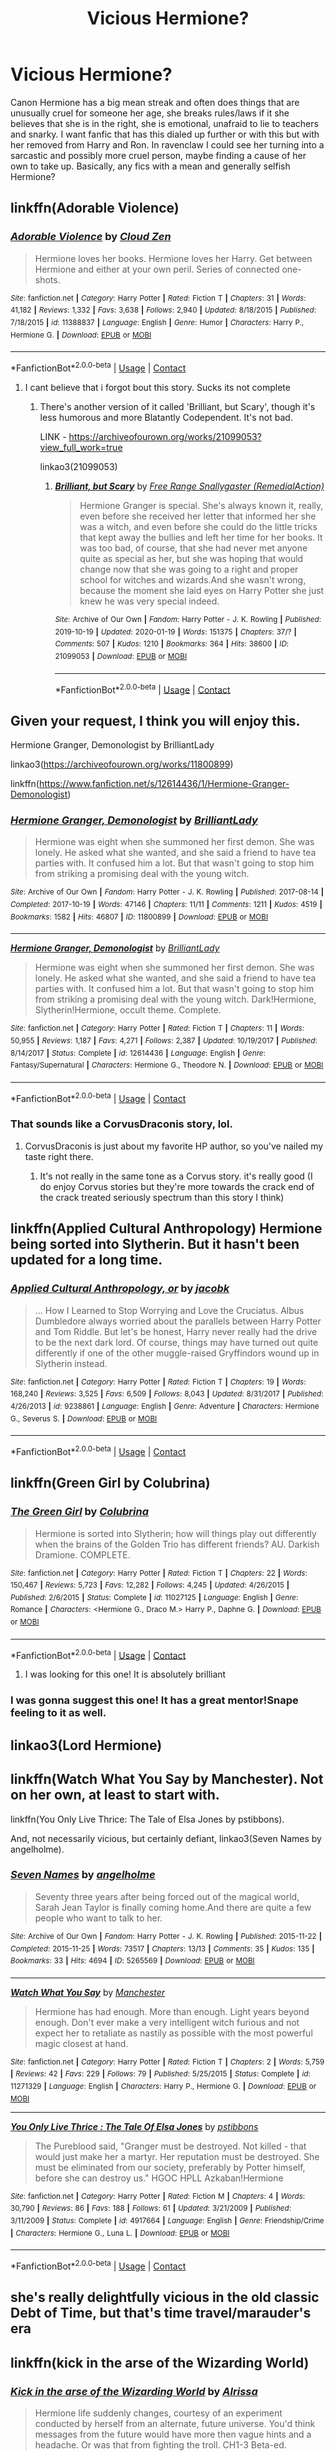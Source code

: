 #+TITLE: Vicious Hermione?

* Vicious Hermione?
:PROPERTIES:
:Author: frissonaddict
:Score: 73
:DateUnix: 1602082368.0
:DateShort: 2020-Oct-07
:FlairText: Request
:END:
Canon Hermione has a big mean streak and often does things that are unusually cruel for someone her age, she breaks rules/laws if it she believes that she is in the right, she is emotional, unafraid to lie to teachers and snarky. I want fanfic that has this dialed up further or with this but with her removed from Harry and Ron. In ravenclaw I could see her turning into a sarcastic and possibly more cruel person, maybe finding a cause of her own to take up. Basically, any fics with a mean and generally selfish Hermione?


** linkffn(Adorable Violence)
:PROPERTIES:
:Author: WhosThisGeek
:Score: 20
:DateUnix: 1602084094.0
:DateShort: 2020-Oct-07
:END:

*** [[https://www.fanfiction.net/s/11388837/1/][*/Adorable Violence/*]] by [[https://www.fanfiction.net/u/894440/Cloud-Zen][/Cloud Zen/]]

#+begin_quote
  Hermione loves her books. Hermione loves her Harry. Get between Hermione and either at your own peril. Series of connected one-shots.
#+end_quote

^{/Site/:} ^{fanfiction.net} ^{*|*} ^{/Category/:} ^{Harry} ^{Potter} ^{*|*} ^{/Rated/:} ^{Fiction} ^{T} ^{*|*} ^{/Chapters/:} ^{31} ^{*|*} ^{/Words/:} ^{41,182} ^{*|*} ^{/Reviews/:} ^{1,332} ^{*|*} ^{/Favs/:} ^{3,638} ^{*|*} ^{/Follows/:} ^{2,940} ^{*|*} ^{/Updated/:} ^{8/18/2015} ^{*|*} ^{/Published/:} ^{7/18/2015} ^{*|*} ^{/id/:} ^{11388837} ^{*|*} ^{/Language/:} ^{English} ^{*|*} ^{/Genre/:} ^{Humor} ^{*|*} ^{/Characters/:} ^{Harry} ^{P.,} ^{Hermione} ^{G.} ^{*|*} ^{/Download/:} ^{[[http://www.ff2ebook.com/old/ffn-bot/index.php?id=11388837&source=ff&filetype=epub][EPUB]]} ^{or} ^{[[http://www.ff2ebook.com/old/ffn-bot/index.php?id=11388837&source=ff&filetype=mobi][MOBI]]}

--------------

*FanfictionBot*^{2.0.0-beta} | [[https://github.com/FanfictionBot/reddit-ffn-bot/wiki/Usage][Usage]] | [[https://www.reddit.com/message/compose?to=tusing][Contact]]
:PROPERTIES:
:Author: FanfictionBot
:Score: 6
:DateUnix: 1602084118.0
:DateShort: 2020-Oct-07
:END:

**** I cant believe that i forgot bout this story. Sucks its not complete
:PROPERTIES:
:Author: GaDawg0286
:Score: 3
:DateUnix: 1602105938.0
:DateShort: 2020-Oct-08
:END:

***** There's another version of it called 'Brilliant, but Scary', though it's less humorous and more Blatantly Codependent. It's not bad.

LINK - [[https://archiveofourown.org/works/21099053?view_full_work=true]]

linkao3(21099053)
:PROPERTIES:
:Author: Avalon1632
:Score: 9
:DateUnix: 1602106456.0
:DateShort: 2020-Oct-08
:END:

****** [[https://archiveofourown.org/works/21099053][*/Brilliant, but Scary/*]] by [[https://www.archiveofourown.org/users/RemedialAction/pseuds/Free%20Range%20Snallygaster][/Free Range Snallygaster (RemedialAction)/]]

#+begin_quote
  Hermione Granger is special. She's always known it, really, even before she received her letter that informed her she was a witch, and even before she could do the little tricks that kept away the bullies and left her time for her books. It was too bad, of course, that she had never met anyone quite as special as her, but she was hoping that would change now that she was going to a right and proper school for witches and wizards.And she wasn't wrong, because the moment she laid eyes on Harry Potter she just knew he was very special indeed.
#+end_quote

^{/Site/:} ^{Archive} ^{of} ^{Our} ^{Own} ^{*|*} ^{/Fandom/:} ^{Harry} ^{Potter} ^{-} ^{J.} ^{K.} ^{Rowling} ^{*|*} ^{/Published/:} ^{2019-10-19} ^{*|*} ^{/Updated/:} ^{2020-01-19} ^{*|*} ^{/Words/:} ^{151375} ^{*|*} ^{/Chapters/:} ^{37/?} ^{*|*} ^{/Comments/:} ^{507} ^{*|*} ^{/Kudos/:} ^{1210} ^{*|*} ^{/Bookmarks/:} ^{364} ^{*|*} ^{/Hits/:} ^{38600} ^{*|*} ^{/ID/:} ^{21099053} ^{*|*} ^{/Download/:} ^{[[https://archiveofourown.org/downloads/21099053/Brilliant%20but%20Scary.epub?updated_at=1580411164][EPUB]]} ^{or} ^{[[https://archiveofourown.org/downloads/21099053/Brilliant%20but%20Scary.mobi?updated_at=1580411164][MOBI]]}

--------------

*FanfictionBot*^{2.0.0-beta} | [[https://github.com/FanfictionBot/reddit-ffn-bot/wiki/Usage][Usage]] | [[https://www.reddit.com/message/compose?to=tusing][Contact]]
:PROPERTIES:
:Author: FanfictionBot
:Score: 3
:DateUnix: 1602106473.0
:DateShort: 2020-Oct-08
:END:


** Given your request, I think you will enjoy this.

Hermione Granger, Demonologist by BrilliantLady

linkao3([[https://archiveofourown.org/works/11800899]])

linkffn([[https://www.fanfiction.net/s/12614436/1/Hermione-Granger-Demonologist]])
:PROPERTIES:
:Author: bazjack
:Score: 20
:DateUnix: 1602099615.0
:DateShort: 2020-Oct-07
:END:

*** [[https://archiveofourown.org/works/11800899][*/Hermione Granger, Demonologist/*]] by [[https://www.archiveofourown.org/users/BrilliantLady/pseuds/BrilliantLady][/BrilliantLady/]]

#+begin_quote
  Hermione was eight when she summoned her first demon. She was lonely. He asked what she wanted, and she said a friend to have tea parties with. It confused him a lot. But that wasn't going to stop him from striking a promising deal with the young witch.
#+end_quote

^{/Site/:} ^{Archive} ^{of} ^{Our} ^{Own} ^{*|*} ^{/Fandom/:} ^{Harry} ^{Potter} ^{-} ^{J.} ^{K.} ^{Rowling} ^{*|*} ^{/Published/:} ^{2017-08-14} ^{*|*} ^{/Completed/:} ^{2017-10-19} ^{*|*} ^{/Words/:} ^{47146} ^{*|*} ^{/Chapters/:} ^{11/11} ^{*|*} ^{/Comments/:} ^{1211} ^{*|*} ^{/Kudos/:} ^{4519} ^{*|*} ^{/Bookmarks/:} ^{1582} ^{*|*} ^{/Hits/:} ^{46807} ^{*|*} ^{/ID/:} ^{11800899} ^{*|*} ^{/Download/:} ^{[[https://archiveofourown.org/downloads/11800899/Hermione%20Granger.epub?updated_at=1600135590][EPUB]]} ^{or} ^{[[https://archiveofourown.org/downloads/11800899/Hermione%20Granger.mobi?updated_at=1600135590][MOBI]]}

--------------

[[https://www.fanfiction.net/s/12614436/1/][*/Hermione Granger, Demonologist/*]] by [[https://www.fanfiction.net/u/6872861/BrilliantLady][/BrilliantLady/]]

#+begin_quote
  Hermione was eight when she summoned her first demon. She was lonely. He asked what she wanted, and she said a friend to have tea parties with. It confused him a lot. But that wasn't going to stop him from striking a promising deal with the young witch. Dark!Hermione, Slytherin!Hermione, occult theme. Complete.
#+end_quote

^{/Site/:} ^{fanfiction.net} ^{*|*} ^{/Category/:} ^{Harry} ^{Potter} ^{*|*} ^{/Rated/:} ^{Fiction} ^{T} ^{*|*} ^{/Chapters/:} ^{11} ^{*|*} ^{/Words/:} ^{50,955} ^{*|*} ^{/Reviews/:} ^{1,187} ^{*|*} ^{/Favs/:} ^{4,271} ^{*|*} ^{/Follows/:} ^{2,387} ^{*|*} ^{/Updated/:} ^{10/19/2017} ^{*|*} ^{/Published/:} ^{8/14/2017} ^{*|*} ^{/Status/:} ^{Complete} ^{*|*} ^{/id/:} ^{12614436} ^{*|*} ^{/Language/:} ^{English} ^{*|*} ^{/Genre/:} ^{Fantasy/Supernatural} ^{*|*} ^{/Characters/:} ^{Hermione} ^{G.,} ^{Theodore} ^{N.} ^{*|*} ^{/Download/:} ^{[[http://www.ff2ebook.com/old/ffn-bot/index.php?id=12614436&source=ff&filetype=epub][EPUB]]} ^{or} ^{[[http://www.ff2ebook.com/old/ffn-bot/index.php?id=12614436&source=ff&filetype=mobi][MOBI]]}

--------------

*FanfictionBot*^{2.0.0-beta} | [[https://github.com/FanfictionBot/reddit-ffn-bot/wiki/Usage][Usage]] | [[https://www.reddit.com/message/compose?to=tusing][Contact]]
:PROPERTIES:
:Author: FanfictionBot
:Score: 5
:DateUnix: 1602099641.0
:DateShort: 2020-Oct-07
:END:


*** That sounds like a CorvusDraconis story, lol.
:PROPERTIES:
:Author: CritterTeacher
:Score: 1
:DateUnix: 1602127769.0
:DateShort: 2020-Oct-08
:END:

**** CorvusDraconis is just about my favorite HP author, so you've nailed my taste right there.
:PROPERTIES:
:Author: bazjack
:Score: 2
:DateUnix: 1602131921.0
:DateShort: 2020-Oct-08
:END:

***** It's not really in the same tone as a Corvus story. it's really good (I do enjoy Corvus stories but they're more towards the crack end of the crack treated seriously spectrum than this story I think)
:PROPERTIES:
:Author: karigan_g
:Score: 2
:DateUnix: 1602151521.0
:DateShort: 2020-Oct-08
:END:


** linkffn(Applied Cultural Anthropology) Hermione being sorted into Slytherin. But it hasn't been updated for a long time.
:PROPERTIES:
:Author: Chihayaburu8
:Score: 3
:DateUnix: 1602135005.0
:DateShort: 2020-Oct-08
:END:

*** [[https://www.fanfiction.net/s/9238861/1/][*/Applied Cultural Anthropology, or/*]] by [[https://www.fanfiction.net/u/2675402/jacobk][/jacobk/]]

#+begin_quote
  ... How I Learned to Stop Worrying and Love the Cruciatus. Albus Dumbledore always worried about the parallels between Harry Potter and Tom Riddle. But let's be honest, Harry never really had the drive to be the next dark lord. Of course, things may have turned out quite differently if one of the other muggle-raised Gryffindors wound up in Slytherin instead.
#+end_quote

^{/Site/:} ^{fanfiction.net} ^{*|*} ^{/Category/:} ^{Harry} ^{Potter} ^{*|*} ^{/Rated/:} ^{Fiction} ^{T} ^{*|*} ^{/Chapters/:} ^{19} ^{*|*} ^{/Words/:} ^{168,240} ^{*|*} ^{/Reviews/:} ^{3,525} ^{*|*} ^{/Favs/:} ^{6,509} ^{*|*} ^{/Follows/:} ^{8,043} ^{*|*} ^{/Updated/:} ^{8/31/2017} ^{*|*} ^{/Published/:} ^{4/26/2013} ^{*|*} ^{/id/:} ^{9238861} ^{*|*} ^{/Language/:} ^{English} ^{*|*} ^{/Genre/:} ^{Adventure} ^{*|*} ^{/Characters/:} ^{Hermione} ^{G.,} ^{Severus} ^{S.} ^{*|*} ^{/Download/:} ^{[[http://www.ff2ebook.com/old/ffn-bot/index.php?id=9238861&source=ff&filetype=epub][EPUB]]} ^{or} ^{[[http://www.ff2ebook.com/old/ffn-bot/index.php?id=9238861&source=ff&filetype=mobi][MOBI]]}

--------------

*FanfictionBot*^{2.0.0-beta} | [[https://github.com/FanfictionBot/reddit-ffn-bot/wiki/Usage][Usage]] | [[https://www.reddit.com/message/compose?to=tusing][Contact]]
:PROPERTIES:
:Author: FanfictionBot
:Score: 1
:DateUnix: 1602135027.0
:DateShort: 2020-Oct-08
:END:


** linkffn(Green Girl by Colubrina)
:PROPERTIES:
:Author: Termsndconditions
:Score: 7
:DateUnix: 1602090740.0
:DateShort: 2020-Oct-07
:END:

*** [[https://www.fanfiction.net/s/11027125/1/][*/The Green Girl/*]] by [[https://www.fanfiction.net/u/4314892/Colubrina][/Colubrina/]]

#+begin_quote
  Hermione is sorted into Slytherin; how will things play out differently when the brains of the Golden Trio has different friends? AU. Darkish Dramione. COMPLETE.
#+end_quote

^{/Site/:} ^{fanfiction.net} ^{*|*} ^{/Category/:} ^{Harry} ^{Potter} ^{*|*} ^{/Rated/:} ^{Fiction} ^{T} ^{*|*} ^{/Chapters/:} ^{22} ^{*|*} ^{/Words/:} ^{150,467} ^{*|*} ^{/Reviews/:} ^{5,723} ^{*|*} ^{/Favs/:} ^{12,282} ^{*|*} ^{/Follows/:} ^{4,245} ^{*|*} ^{/Updated/:} ^{4/26/2015} ^{*|*} ^{/Published/:} ^{2/6/2015} ^{*|*} ^{/Status/:} ^{Complete} ^{*|*} ^{/id/:} ^{11027125} ^{*|*} ^{/Language/:} ^{English} ^{*|*} ^{/Genre/:} ^{Romance} ^{*|*} ^{/Characters/:} ^{<Hermione} ^{G.,} ^{Draco} ^{M.>} ^{Harry} ^{P.,} ^{Daphne} ^{G.} ^{*|*} ^{/Download/:} ^{[[http://www.ff2ebook.com/old/ffn-bot/index.php?id=11027125&source=ff&filetype=epub][EPUB]]} ^{or} ^{[[http://www.ff2ebook.com/old/ffn-bot/index.php?id=11027125&source=ff&filetype=mobi][MOBI]]}

--------------

*FanfictionBot*^{2.0.0-beta} | [[https://github.com/FanfictionBot/reddit-ffn-bot/wiki/Usage][Usage]] | [[https://www.reddit.com/message/compose?to=tusing][Contact]]
:PROPERTIES:
:Author: FanfictionBot
:Score: 6
:DateUnix: 1602090762.0
:DateShort: 2020-Oct-07
:END:

**** I was looking for this one! It is absolutely brilliant
:PROPERTIES:
:Author: vengefulmanatee
:Score: 1
:DateUnix: 1602116635.0
:DateShort: 2020-Oct-08
:END:


*** I was gonna suggest this one! It has a great mentor!Snape feeling to it as well.
:PROPERTIES:
:Author: AbblesAJ
:Score: 2
:DateUnix: 1602118434.0
:DateShort: 2020-Oct-08
:END:


** linkao3(Lord Hermione)
:PROPERTIES:
:Author: ComfortPatience
:Score: 2
:DateUnix: 1602113504.0
:DateShort: 2020-Oct-08
:END:


** linkffn(Watch What You Say by Manchester). Not on her own, at least to start with.

linkffn(You Only Live Thrice: The Tale of Elsa Jones by pstibbons).

And, not necessarily vicious, but certainly defiant, linkao3(Seven Names by angelholme).
:PROPERTIES:
:Author: steve_wheeler
:Score: 2
:DateUnix: 1602137783.0
:DateShort: 2020-Oct-08
:END:

*** [[https://archiveofourown.org/works/5265569][*/Seven Names/*]] by [[https://www.archiveofourown.org/users/angelholme/pseuds/angelholme][/angelholme/]]

#+begin_quote
  Seventy three years after being forced out of the magical world, Sarah Jean Taylor is finally coming home.And there are quite a few people who want to talk to her.
#+end_quote

^{/Site/:} ^{Archive} ^{of} ^{Our} ^{Own} ^{*|*} ^{/Fandom/:} ^{Harry} ^{Potter} ^{-} ^{J.} ^{K.} ^{Rowling} ^{*|*} ^{/Published/:} ^{2015-11-22} ^{*|*} ^{/Completed/:} ^{2015-11-25} ^{*|*} ^{/Words/:} ^{73517} ^{*|*} ^{/Chapters/:} ^{13/13} ^{*|*} ^{/Comments/:} ^{35} ^{*|*} ^{/Kudos/:} ^{135} ^{*|*} ^{/Bookmarks/:} ^{33} ^{*|*} ^{/Hits/:} ^{4694} ^{*|*} ^{/ID/:} ^{5265569} ^{*|*} ^{/Download/:} ^{[[https://archiveofourown.org/downloads/5265569/Seven%20Names.epub?updated_at=1480944771][EPUB]]} ^{or} ^{[[https://archiveofourown.org/downloads/5265569/Seven%20Names.mobi?updated_at=1480944771][MOBI]]}

--------------

[[https://www.fanfiction.net/s/11271329/1/][*/Watch What You Say/*]] by [[https://www.fanfiction.net/u/163488/Manchester][/Manchester/]]

#+begin_quote
  Hermione has had enough. More than enough. Light years beyond enough. Don't ever make a very intelligent witch furious and not expect her to retaliate as nastily as possible with the most powerful magic closest at hand.
#+end_quote

^{/Site/:} ^{fanfiction.net} ^{*|*} ^{/Category/:} ^{Harry} ^{Potter} ^{*|*} ^{/Rated/:} ^{Fiction} ^{T} ^{*|*} ^{/Chapters/:} ^{2} ^{*|*} ^{/Words/:} ^{5,759} ^{*|*} ^{/Reviews/:} ^{42} ^{*|*} ^{/Favs/:} ^{229} ^{*|*} ^{/Follows/:} ^{79} ^{*|*} ^{/Published/:} ^{5/25/2015} ^{*|*} ^{/Status/:} ^{Complete} ^{*|*} ^{/id/:} ^{11271329} ^{*|*} ^{/Language/:} ^{English} ^{*|*} ^{/Characters/:} ^{Harry} ^{P.,} ^{Hermione} ^{G.} ^{*|*} ^{/Download/:} ^{[[http://www.ff2ebook.com/old/ffn-bot/index.php?id=11271329&source=ff&filetype=epub][EPUB]]} ^{or} ^{[[http://www.ff2ebook.com/old/ffn-bot/index.php?id=11271329&source=ff&filetype=mobi][MOBI]]}

--------------

[[https://www.fanfiction.net/s/4917664/1/][*/You Only Live Thrice : The Tale Of Elsa Jones/*]] by [[https://www.fanfiction.net/u/919491/pstibbons][/pstibbons/]]

#+begin_quote
  The Pureblood said, "Granger must be destroyed. Not killed - that would just make her a martyr. Her reputation must be destroyed. She must be eliminated from our society, preferably by Potter himself, before she can destroy us." HGOC HPLL Azkaban!Hermione
#+end_quote

^{/Site/:} ^{fanfiction.net} ^{*|*} ^{/Category/:} ^{Harry} ^{Potter} ^{*|*} ^{/Rated/:} ^{Fiction} ^{M} ^{*|*} ^{/Chapters/:} ^{4} ^{*|*} ^{/Words/:} ^{30,790} ^{*|*} ^{/Reviews/:} ^{86} ^{*|*} ^{/Favs/:} ^{188} ^{*|*} ^{/Follows/:} ^{61} ^{*|*} ^{/Updated/:} ^{3/21/2009} ^{*|*} ^{/Published/:} ^{3/11/2009} ^{*|*} ^{/Status/:} ^{Complete} ^{*|*} ^{/id/:} ^{4917664} ^{*|*} ^{/Language/:} ^{English} ^{*|*} ^{/Genre/:} ^{Friendship/Crime} ^{*|*} ^{/Characters/:} ^{Hermione} ^{G.,} ^{Luna} ^{L.} ^{*|*} ^{/Download/:} ^{[[http://www.ff2ebook.com/old/ffn-bot/index.php?id=4917664&source=ff&filetype=epub][EPUB]]} ^{or} ^{[[http://www.ff2ebook.com/old/ffn-bot/index.php?id=4917664&source=ff&filetype=mobi][MOBI]]}

--------------

*FanfictionBot*^{2.0.0-beta} | [[https://github.com/FanfictionBot/reddit-ffn-bot/wiki/Usage][Usage]] | [[https://www.reddit.com/message/compose?to=tusing][Contact]]
:PROPERTIES:
:Author: FanfictionBot
:Score: 1
:DateUnix: 1602137827.0
:DateShort: 2020-Oct-08
:END:


** she's really delightfully vicious in the old classic Debt of Time, but that's time travel/marauder's era
:PROPERTIES:
:Author: karigan_g
:Score: 2
:DateUnix: 1602151590.0
:DateShort: 2020-Oct-08
:END:


** linkffn(kick in the arse of the Wizarding World)
:PROPERTIES:
:Author: Termsndconditions
:Score: 2
:DateUnix: 1602162647.0
:DateShort: 2020-Oct-08
:END:

*** [[https://www.fanfiction.net/s/5724097/1/][*/Kick in the arse of the Wizarding World/*]] by [[https://www.fanfiction.net/u/685370/Alrissa][/Alrissa/]]

#+begin_quote
  Hermione life suddenly changes, courtesy of an experiment conducted by herself from an alternate, future universe. You'd think messages from the future would have more then vague hints and a headache. Or was that from fighting the troll. CH1-3 Beta-ed.
#+end_quote

^{/Site/:} ^{fanfiction.net} ^{*|*} ^{/Category/:} ^{Harry} ^{Potter} ^{*|*} ^{/Rated/:} ^{Fiction} ^{T} ^{*|*} ^{/Chapters/:} ^{16} ^{*|*} ^{/Words/:} ^{62,575} ^{*|*} ^{/Reviews/:} ^{412} ^{*|*} ^{/Favs/:} ^{967} ^{*|*} ^{/Follows/:} ^{789} ^{*|*} ^{/Updated/:} ^{6/23/2011} ^{*|*} ^{/Published/:} ^{2/6/2010} ^{*|*} ^{/id/:} ^{5724097} ^{*|*} ^{/Language/:} ^{English} ^{*|*} ^{/Genre/:} ^{Adventure/Sci-Fi} ^{*|*} ^{/Characters/:} ^{Hermione} ^{G.} ^{*|*} ^{/Download/:} ^{[[http://www.ff2ebook.com/old/ffn-bot/index.php?id=5724097&source=ff&filetype=epub][EPUB]]} ^{or} ^{[[http://www.ff2ebook.com/old/ffn-bot/index.php?id=5724097&source=ff&filetype=mobi][MOBI]]}

--------------

*FanfictionBot*^{2.0.0-beta} | [[https://github.com/FanfictionBot/reddit-ffn-bot/wiki/Usage][Usage]] | [[https://www.reddit.com/message/compose?to=tusing][Contact]]
:PROPERTIES:
:Author: FanfictionBot
:Score: 1
:DateUnix: 1602162671.0
:DateShort: 2020-Oct-08
:END:


** Linkffn(Harry Potter and the Lady Thief)

People accuse Hermione of stealing things. So she learns how to steal things in revenge.
:PROPERTIES:
:Author: 15_Redstones
:Score: 5
:DateUnix: 1602097882.0
:DateShort: 2020-Oct-07
:END:

*** [[https://www.fanfiction.net/s/12592097/1/][*/Harry Potter and the Lady Thief/*]] by [[https://www.fanfiction.net/u/2548648/Starfox5][/Starfox5/]]

#+begin_quote
  AU. Framed as a thief and expelled from Hogwarts in her second year, her family ruined by debts, many thought they had seen the last of her. But someone saw her potential, as well as a chance for redemption - and Hermione Granger was all too willing to become a lady thief if it meant she could get her revenge.
#+end_quote

^{/Site/:} ^{fanfiction.net} ^{*|*} ^{/Category/:} ^{Harry} ^{Potter} ^{*|*} ^{/Rated/:} ^{Fiction} ^{T} ^{*|*} ^{/Chapters/:} ^{67} ^{*|*} ^{/Words/:} ^{625,619} ^{*|*} ^{/Reviews/:} ^{1,288} ^{*|*} ^{/Favs/:} ^{1,433} ^{*|*} ^{/Follows/:} ^{1,510} ^{*|*} ^{/Updated/:} ^{11/3/2018} ^{*|*} ^{/Published/:} ^{7/29/2017} ^{*|*} ^{/Status/:} ^{Complete} ^{*|*} ^{/id/:} ^{12592097} ^{*|*} ^{/Language/:} ^{English} ^{*|*} ^{/Genre/:} ^{Adventure} ^{*|*} ^{/Characters/:} ^{<Harry} ^{P.,} ^{Hermione} ^{G.>} ^{Sirius} ^{B.,} ^{Mundungus} ^{F.} ^{*|*} ^{/Download/:} ^{[[http://www.ff2ebook.com/old/ffn-bot/index.php?id=12592097&source=ff&filetype=epub][EPUB]]} ^{or} ^{[[http://www.ff2ebook.com/old/ffn-bot/index.php?id=12592097&source=ff&filetype=mobi][MOBI]]}

--------------

*FanfictionBot*^{2.0.0-beta} | [[https://github.com/FanfictionBot/reddit-ffn-bot/wiki/Usage][Usage]] | [[https://www.reddit.com/message/compose?to=tusing][Contact]]
:PROPERTIES:
:Author: FanfictionBot
:Score: 1
:DateUnix: 1602097900.0
:DateShort: 2020-Oct-07
:END:


** linkao3(Golden Bullets)
:PROPERTIES:
:Author: megaSalamenceXX
:Score: 3
:DateUnix: 1602098008.0
:DateShort: 2020-Oct-07
:END:

*** [[https://archiveofourown.org/works/18935341][*/Golden Bullets/*]] by [[https://www.archiveofourown.org/users/CescaLR/pseuds/CescaLR][/CescaLR/]]

#+begin_quote
  Actions have consequences.
#+end_quote

^{/Site/:} ^{Archive} ^{of} ^{Our} ^{Own} ^{*|*} ^{/Fandom/:} ^{Harry} ^{Potter} ^{-} ^{J.} ^{K.} ^{Rowling} ^{*|*} ^{/Published/:} ^{2019-06-04} ^{*|*} ^{/Updated/:} ^{2020-01-19} ^{*|*} ^{/Words/:} ^{38249} ^{*|*} ^{/Chapters/:} ^{12/?} ^{*|*} ^{/Comments/:} ^{329} ^{*|*} ^{/Kudos/:} ^{357} ^{*|*} ^{/Bookmarks/:} ^{103} ^{*|*} ^{/Hits/:} ^{9284} ^{*|*} ^{/ID/:} ^{18935341} ^{*|*} ^{/Download/:} ^{[[https://archiveofourown.org/downloads/18935341/Golden%20Bullets.epub?updated_at=1591534222][EPUB]]} ^{or} ^{[[https://archiveofourown.org/downloads/18935341/Golden%20Bullets.mobi?updated_at=1591534222][MOBI]]}

--------------

*FanfictionBot*^{2.0.0-beta} | [[https://github.com/FanfictionBot/reddit-ffn-bot/wiki/Usage][Usage]] | [[https://www.reddit.com/message/compose?to=tusing][Contact]]
:PROPERTIES:
:Author: FanfictionBot
:Score: 3
:DateUnix: 1602098031.0
:DateShort: 2020-Oct-07
:END:


** Caveat Inimici sounds right up your alley. 10k one-shot, so it's a fast read too

linkao3([[https://archiveofourown.org/works/681510]])
:PROPERTIES:
:Author: runnerconst
:Score: 2
:DateUnix: 1602112462.0
:DateShort: 2020-Oct-08
:END:


** linkffn(The Song of the Trees)
:PROPERTIES:
:Author: arawn1221
:Score: 1
:DateUnix: 1602138396.0
:DateShort: 2020-Oct-08
:END:

*** [[https://www.fanfiction.net/s/2859327/1/][*/The Song of the Trees/*]] by [[https://www.fanfiction.net/u/983391/Tinn-Tam][/Tinn Tam/]]

#+begin_quote
  DH disregarded. Damaged by the war, Harry flees everything that used to be familiar to him and instead roams the night, haunted by unsolvable questions -- what truly killed Voldemort? And what lurks in the Forbidden Forest, where the trees seem alive?
#+end_quote

^{/Site/:} ^{fanfiction.net} ^{*|*} ^{/Category/:} ^{Harry} ^{Potter} ^{*|*} ^{/Rated/:} ^{Fiction} ^{M} ^{*|*} ^{/Chapters/:} ^{24} ^{*|*} ^{/Words/:} ^{225,673} ^{*|*} ^{/Reviews/:} ^{723} ^{*|*} ^{/Favs/:} ^{1,641} ^{*|*} ^{/Follows/:} ^{1,791} ^{*|*} ^{/Updated/:} ^{10/14/2015} ^{*|*} ^{/Published/:} ^{3/24/2006} ^{*|*} ^{/id/:} ^{2859327} ^{*|*} ^{/Language/:} ^{English} ^{*|*} ^{/Genre/:} ^{Mystery/Adventure} ^{*|*} ^{/Characters/:} ^{Harry} ^{P.} ^{*|*} ^{/Download/:} ^{[[http://www.ff2ebook.com/old/ffn-bot/index.php?id=2859327&source=ff&filetype=epub][EPUB]]} ^{or} ^{[[http://www.ff2ebook.com/old/ffn-bot/index.php?id=2859327&source=ff&filetype=mobi][MOBI]]}

--------------

*FanfictionBot*^{2.0.0-beta} | [[https://github.com/FanfictionBot/reddit-ffn-bot/wiki/Usage][Usage]] | [[https://www.reddit.com/message/compose?to=tusing][Contact]]
:PROPERTIES:
:Author: FanfictionBot
:Score: 2
:DateUnix: 1602138422.0
:DateShort: 2020-Oct-08
:END:


*** Apologies for imposing on your time, but it's hard to tell from the summary and character list what Hermione's role in the fic is, and in what way she is vicious. Could you by any chance elaborate?
:PROPERTIES:
:Author: turbinicarpus
:Score: 1
:DateUnix: 1602795248.0
:DateShort: 2020-Oct-16
:END:


** linkao3([[https://archiveofourown.org/works/26442826?view_full_work=true]])
:PROPERTIES:
:Author: Proffesor_Lovegood
:Score: 1
:DateUnix: 1602191071.0
:DateShort: 2020-Oct-09
:END:


** A bit late to the party, but here are a few more that haven't been listed yet:

- linkffn([[https://www.fanfiction.net/s/8885902/1/Remedial-Lessons]])
- linkffn([[https://www.fanfiction.net/s/13051824/1/New-Blood]])
- linkffn([[https://www.fanfiction.net/s/8823447/1/Harry-Potter-and-the-Witch-Queen]])
:PROPERTIES:
:Author: turbinicarpus
:Score: 1
:DateUnix: 1602795453.0
:DateShort: 2020-Oct-16
:END:

*** ffnbot!refresh
:PROPERTIES:
:Author: turbinicarpus
:Score: 1
:DateUnix: 1602843638.0
:DateShort: 2020-Oct-16
:END:


*** [[https://www.fanfiction.net/s/8885902/1/][*/Remedial Lessons/*]] by [[https://www.fanfiction.net/u/3517135/SymphonySamurai][/SymphonySamurai/]]

#+begin_quote
  AU OotP. What if Hermione had taken a more proactive stance against Harry's treatment by Snape and Umbridge? How far is too far to go to protect someone you love? Complete.
#+end_quote

^{/Site/:} ^{fanfiction.net} ^{*|*} ^{/Category/:} ^{Harry} ^{Potter} ^{*|*} ^{/Rated/:} ^{Fiction} ^{M} ^{*|*} ^{/Chapters/:} ^{3} ^{*|*} ^{/Words/:} ^{9,661} ^{*|*} ^{/Reviews/:} ^{204} ^{*|*} ^{/Favs/:} ^{1,402} ^{*|*} ^{/Follows/:} ^{394} ^{*|*} ^{/Updated/:} ^{5/23/2013} ^{*|*} ^{/Published/:} ^{1/7/2013} ^{*|*} ^{/Status/:} ^{Complete} ^{*|*} ^{/id/:} ^{8885902} ^{*|*} ^{/Language/:} ^{English} ^{*|*} ^{/Genre/:} ^{Drama/Romance} ^{*|*} ^{/Characters/:} ^{Harry} ^{P.,} ^{Hermione} ^{G.} ^{*|*} ^{/Download/:} ^{[[http://www.ff2ebook.com/old/ffn-bot/index.php?id=8885902&source=ff&filetype=epub][EPUB]]} ^{or} ^{[[http://www.ff2ebook.com/old/ffn-bot/index.php?id=8885902&source=ff&filetype=mobi][MOBI]]}

--------------

[[https://www.fanfiction.net/s/13051824/1/][*/New Blood/*]] by [[https://www.fanfiction.net/u/494464/artemisgirl][/artemisgirl/]]

#+begin_quote
  Sorted into Slytherin with the whisper of prophecy around her, Hermione refuses to bow down to the blood prejudices that poison the wizarding world. Carving her own path forward, Hermione chooses to make her own destiny, not as a Muggleborn, a halfblood, or as a pureblood... but as a New Blood, and everything the mysterious term means. ((Short chapters, done scene by scene))
#+end_quote

^{/Site/:} ^{fanfiction.net} ^{*|*} ^{/Category/:} ^{Harry} ^{Potter} ^{*|*} ^{/Rated/:} ^{Fiction} ^{T} ^{*|*} ^{/Chapters/:} ^{206} ^{*|*} ^{/Words/:} ^{435,293} ^{*|*} ^{/Reviews/:} ^{21,363} ^{*|*} ^{/Favs/:} ^{4,897} ^{*|*} ^{/Follows/:} ^{6,432} ^{*|*} ^{/Updated/:} ^{10/2} ^{*|*} ^{/Published/:} ^{8/31/2018} ^{*|*} ^{/id/:} ^{13051824} ^{*|*} ^{/Language/:} ^{English} ^{*|*} ^{/Genre/:} ^{Adventure/Romance} ^{*|*} ^{/Characters/:} ^{Harry} ^{P.,} ^{Hermione} ^{G.,} ^{Draco} ^{M.,} ^{Blaise} ^{Z.} ^{*|*} ^{/Download/:} ^{[[http://www.ff2ebook.com/old/ffn-bot/index.php?id=13051824&source=ff&filetype=epub][EPUB]]} ^{or} ^{[[http://www.ff2ebook.com/old/ffn-bot/index.php?id=13051824&source=ff&filetype=mobi][MOBI]]}

--------------

[[https://www.fanfiction.net/s/8823447/1/][*/Harry Potter and the Witch Queen/*]] by [[https://www.fanfiction.net/u/4223774/TimeLoopedPowerGamer][/TimeLoopedPowerGamer/]]

#+begin_quote
  After a long war, Voldemort still remains undefeated and Hermione Granger has fallen to Darkness. But despite having gained great power in exchange for a bargain with the hidden Fae, she is still unable to kill the immortal Dark Lord. As a last resort, she sends Harry back in time twenty years to when he was eleven, using a dark ritual with a terrible sacrifice. Canon compliant AU.
#+end_quote

^{/Site/:} ^{fanfiction.net} ^{*|*} ^{/Category/:} ^{Harry} ^{Potter} ^{*|*} ^{/Rated/:} ^{Fiction} ^{M} ^{*|*} ^{/Chapters/:} ^{17} ^{*|*} ^{/Words/:} ^{193,422} ^{*|*} ^{/Reviews/:} ^{616} ^{*|*} ^{/Favs/:} ^{1,502} ^{*|*} ^{/Follows/:} ^{2,075} ^{*|*} ^{/Updated/:} ^{10/10} ^{*|*} ^{/Published/:} ^{12/23/2012} ^{*|*} ^{/id/:} ^{8823447} ^{*|*} ^{/Language/:} ^{English} ^{*|*} ^{/Genre/:} ^{Adventure/Romance} ^{*|*} ^{/Characters/:} ^{<Harry} ^{P.,} ^{Hermione} ^{G.>} ^{Luna} ^{L.} ^{*|*} ^{/Download/:} ^{[[http://www.ff2ebook.com/old/ffn-bot/index.php?id=8823447&source=ff&filetype=epub][EPUB]]} ^{or} ^{[[http://www.ff2ebook.com/old/ffn-bot/index.php?id=8823447&source=ff&filetype=mobi][MOBI]]}

--------------

*FanfictionBot*^{2.0.0-beta} | [[https://github.com/FanfictionBot/reddit-ffn-bot/wiki/Usage][Usage]] | [[https://www.reddit.com/message/compose?to=tusing][Contact]]
:PROPERTIES:
:Author: FanfictionBot
:Score: 1
:DateUnix: 1602843665.0
:DateShort: 2020-Oct-16
:END:


** linkao3(8132578)
:PROPERTIES:
:Author: lenwinters
:Score: 1
:DateUnix: 1602111881.0
:DateShort: 2020-Oct-08
:END:

*** [[https://archiveofourown.org/works/8132578][*/The Anti-Heroine/*]] by [[https://www.archiveofourown.org/users/cheshire_carroll/pseuds/cheshire_carroll][/cheshire_carroll/]]

#+begin_quote
  Hermione Granger knows she's not a good person. Disillusioned with life at only twelve years old; she is cynical, manipulative, ruthless and, above all else, a survivor. For six years she has lived on the streets of London with only her sharp mind and her sharper knives to keep her alive, but a letter from an owl changes everything for Hermione, and the bond she forms on the Hogwarts Express with a timid boy with broken glasses, skinny wrists and a lightning-shaped scar will change the whole of Wizarding Britain.  Main Pairing: Harry Potter/Hermione Granger/Tom Riddle
#+end_quote

^{/Site/:} ^{Archive} ^{of} ^{Our} ^{Own} ^{*|*} ^{/Fandom/:} ^{Harry} ^{Potter} ^{-} ^{J.} ^{K.} ^{Rowling} ^{*|*} ^{/Published/:} ^{2016-09-25} ^{*|*} ^{/Updated/:} ^{2020-05-03} ^{*|*} ^{/Words/:} ^{641976} ^{*|*} ^{/Chapters/:} ^{85/?} ^{*|*} ^{/Comments/:} ^{2335} ^{*|*} ^{/Kudos/:} ^{7608} ^{*|*} ^{/Bookmarks/:} ^{2021} ^{*|*} ^{/Hits/:} ^{249271} ^{*|*} ^{/ID/:} ^{8132578} ^{*|*} ^{/Download/:} ^{[[https://archiveofourown.org/downloads/8132578/The%20Anti-Heroine.epub?updated_at=1600921609][EPUB]]} ^{or} ^{[[https://archiveofourown.org/downloads/8132578/The%20Anti-Heroine.mobi?updated_at=1600921609][MOBI]]}

--------------

*FanfictionBot*^{2.0.0-beta} | [[https://github.com/FanfictionBot/reddit-ffn-bot/wiki/Usage][Usage]] | [[https://www.reddit.com/message/compose?to=tusing][Contact]]
:PROPERTIES:
:Author: FanfictionBot
:Score: 2
:DateUnix: 1602111916.0
:DateShort: 2020-Oct-08
:END:


** With Cannon, Head-cannon, Fannon and Movie Cannon we all have different Hermiones. Even with Cannon we have differences between the natural progression version of herself that she was never allowed to finish being and then the pretty princess JKR wish fulfillment one.
:PROPERTIES:
:Author: Aiyania
:Score: -7
:DateUnix: 1602099769.0
:DateShort: 2020-Oct-07
:END:

*** I think my favorite cannon movie is 1973's The No Mercy Man
:PROPERTIES:
:Author: Skrattybones
:Score: 9
:DateUnix: 1602108708.0
:DateShort: 2020-Oct-08
:END:

**** Underrated comment right here
:PROPERTIES:
:Author: randomredditor12345
:Score: 1
:DateUnix: 1602111931.0
:DateShort: 2020-Oct-08
:END:

***** I actually agree with this. It's to the point that she's even quite different in every story I wrote, because she's so into learning, that different circumstances means that she learns different lessons and applies them differently
:PROPERTIES:
:Author: karigan_g
:Score: 1
:DateUnix: 1602151992.0
:DateShort: 2020-Oct-08
:END:

****** It was a play on cannon (the weapon) vs canon (accepted/official lore/text)
:PROPERTIES:
:Author: randomredditor12345
:Score: 1
:DateUnix: 1602159944.0
:DateShort: 2020-Oct-08
:END:

******* aaah sorry I completely missed that! sorry for ruining your joke
:PROPERTIES:
:Author: karigan_g
:Score: 1
:DateUnix: 1602161918.0
:DateShort: 2020-Oct-08
:END:

******** It's all good, I was only appreciating someone else's joke to begin with
:PROPERTIES:
:Author: randomredditor12345
:Score: 2
:DateUnix: 1602161958.0
:DateShort: 2020-Oct-08
:END:
